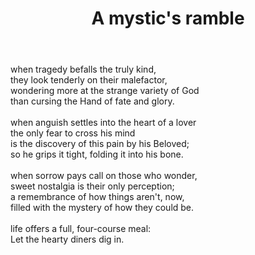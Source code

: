 :PROPERTIES:
:ID:       847BCC19-887E-4CD0-BB09-095EFFBC22C0
:SLUG:     a-mystics-ramble
:END:
#+filetags: :poetry:
#+title: A mystic's ramble

#+BEGIN_VERSE
when tragedy befalls the truly kind,
they look tenderly on their malefactor,
wondering more at the strange variety of God
than cursing the Hand of fate and glory.

when anguish settles into the heart of a lover
the only fear to cross his mind
is the discovery of this pain by his Beloved;
so he grips it tight, folding it into his bone.

when sorrow pays call on those who wonder,
sweet nostalgia is their only perception;
a remembrance of how things aren't, now,
filled with the mystery of how they could be.

life offers a full, four-course meal:
Let the hearty diners dig in.
#+END_VERSE
